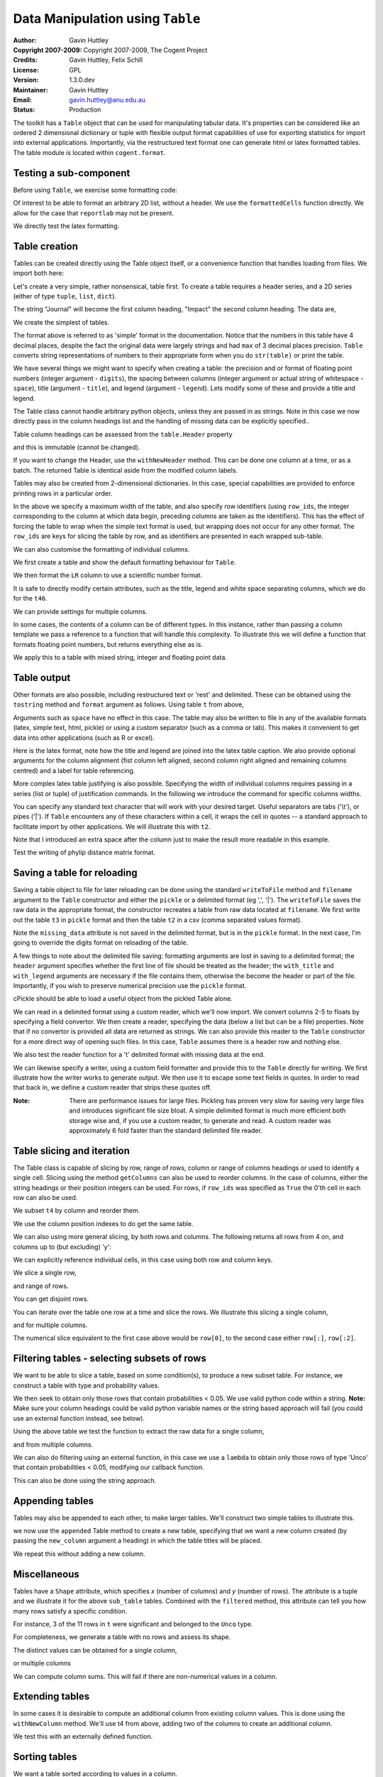 Data Manipulation using ``Table``
=================================

:Author: Gavin Huttley
:Copyright 2007-2009: Copyright 2007-2009, The Cogent Project
:Credits: Gavin Huttley, Felix Schill
:License: GPL
:Version: 1.3.0.dev
:Maintainer: Gavin Huttley
:Email: gavin.huttley@anu.edu.au
:Status: Production

The toolkit has a ``Table`` object that can be used for manipulating tabular data. It's properties can be considered like an ordered 2 dimensional dictionary or tuple with flexible output format capabilities of use for exporting statistics for import into external applications. Importantly, via the restructured text format one can generate html or latex formatted tables. The table module is located within ``cogent.format``.

Testing a sub-component
-----------------------

Before using ``Table``, we exercise some formatting code:

.. pycode::
    
    >>> from cogent.format.table import formattedCells, drawToPDF, phylipMatrix
    >>> from cogent.format.table import latex

Of interest to be able to format an arbitrary 2D list, without a header. We use the ``formattedCells`` function directly. We allow for the case that ``reportlab`` may not be present.

.. pycode::
    
    >>> data = [[230, 'acdef', 1.3], [6, 'cc', 1.9876]]
    >>> header, formatted = formattedCells(data, header = ['one', 'two',
    ...  'three'])
    >>> print formatted
    [['230', 'acdef', '1.3000'], ['  6', '   cc', '1.9876']]
    >>> print header
    ['one', '  two', ' three']
    >>> try:
    ...     drawToPDF(['one', 'two', 'three'], formatted, "junk.pdf")
    ... except ImportError:
    ...     pass

We directly test the latex formatting.

.. pycode::
    
    >>> print latex(formatted, header, justify='lrl', caption='A legend',
    ...             label="table:test")
    \begin{longtable}[htp!]{ l r l }
    \hline
    \bf{one} & \bf{two} & \bf{three} \\
    \hline
    \hline
    230 & acdef & 1.3000 \\
      6 &    cc & 1.9876 \\
    \hline
    \caption{A legend}
    \label{table:test}
    \end{longtable}

Table creation
--------------

Tables can be created directly using the Table object itself, or a convenience function that handles loading from files. We import both here:

.. pycode::
    
    >>> from cogent import LoadTable
    >>> from cogent.util.table import Table

Let's create a very simple, rather nonsensical, table first. To create a table requires a header series, and a 2D series (either of type ``tuple``, ``list``, ``dict``).

.. pycode::
    
    >>> column_headings = ['Journal', 'Impact']

The string "Journal" will become the first column heading, "Impact" the second column heading. The data are,

.. pycode::
    
    >>> rows = [['INT J PARASITOL', 2.9],
    ... ['J MED ENTOMOL', 1.4],
    ... ['Med Vet Entomol', 1.0],
    ... ['INSECT MOL BIOL', 2.85],
    ... ['J AM MOSQUITO CONTR', 0.811],
    ... ['MOL PHYLOGENET EVOL', 2.8],
    ... ['HEREDITY', 1.99e+0],
    ... ['AM J TROP MED HYG', 2.105],
    ... ['MIL MED', 0.605],
    ... ['MED J AUSTRALIA', 1.736]]

We create the simplest of tables.

.. pycode::
    
    >>> t = Table(header = column_headings, rows = rows)
    >>> print t
    =============================
                Journal    Impact
    -----------------------------
        INT J PARASITOL    2.9000
          J MED ENTOMOL    1.4000
        Med Vet Entomol    1.0000
        INSECT MOL BIOL    2.8500
    J AM MOSQUITO CONTR    0.8110
    MOL PHYLOGENET EVOL    2.8000
               HEREDITY    1.9900
      AM J TROP MED HYG    2.1050
                MIL MED    0.6050
        MED J AUSTRALIA    1.7360
    -----------------------------

The format above is referred to as 'simple' format in the documentation. Notice that the numbers in this table have 4 decimal places, despite the fact the original data were largely strings and had ``max`` of 3 decimal places precision. ``Table`` converts string representations of numbers to their appropriate form when you do ``str(table)`` or print the table.

We have several things we might want to specify when creating a table: the precision and or format of floating point numbers (integer argument - ``digits``), the spacing between columns (integer argument or actual string of whitespace - ``space``), title (argument - ``title``), and legend (argument - ``legend``). Lets modify some of these and provide a title and legend.

.. pycode::
    
    >>> t = Table(column_headings, rows, title='Journal impact factors', legend='From ISI',
    ...     digits=2, space='        ')
    >>> print t
    Journal impact factors
    =================================
                Journal        Impact
    ---------------------------------
        INT J PARASITOL          2.90
          J MED ENTOMOL          1.40
        Med Vet Entomol          1.00
        INSECT MOL BIOL          2.85
    J AM MOSQUITO CONTR          0.81
    MOL PHYLOGENET EVOL          2.80
               HEREDITY          1.99
      AM J TROP MED HYG          2.10
                MIL MED          0.60
        MED J AUSTRALIA          1.74
    ---------------------------------
    From ISI

The Table class cannot handle arbitrary python objects, unless they are passed in as strings. Note in this case we now directly pass in the column headings list and the handling of missing data can be explicitly specified..

.. pycode::
    
    >>> t2 = Table(['abcd', 'data'], [[str(range(1,6)), '0'],
    ...                               ['x', 5.0], ['y', None]],
    ...           missing_data='*')
    >>> print t2
    =========================
               abcd      data
    -------------------------
    [1, 2, 3, 4, 5]         0
                  x    5.0000
                  y         *
    -------------------------

Table column headings can be assessed from the ``table.Header`` property

.. pycode::
    
    >>> assert t2.Header == ['abcd', 'data']

and this is immutable (cannot be changed).

.. pycode::
    
    >>> t2.Header[1] = 'Data'
    Traceback (most recent call last):
    RuntimeError: Table Header is immutable, use withNewColumns

If you want to change the Header, use the ``withNewHeader`` method. This can be done one column at a time, or as a batch. The returned Table is identical aside from the modified column labels.

.. pycode::
    
    >>> mod_header = t2.withNewHeader('abcd', 'ABCD')
    >>> assert mod_header.Header == ['ABCD', 'data']
    >>> mod_header = t2.withNewHeader(['abcd', 'data'], ['ABCD', 'DATA'])
    >>> print mod_header
    =========================
               ABCD      DATA
    -------------------------
    [1, 2, 3, 4, 5]         0
                  x    5.0000
                  y         *
    -------------------------

Tables may also be created from 2-dimensional dictionaries. In this case, special capabilities are provided to enforce printing rows in a particular order.

.. pycode::
    
    >>> d2D={'edge.parent': {'NineBande': 'root', 'edge.1': 'root',
    ... 'DogFaced': 'root', 'Human': 'edge.0', 'edge.0': 'edge.1',
    ... 'Mouse': 'edge.1', 'HowlerMon': 'edge.0'}, 'x': {'NineBande': 1.0,
    ... 'edge.1': 1.0, 'DogFaced': 1.0, 'Human': 1.0, 'edge.0': 1.0,
    ... 'Mouse': 1.0, 'HowlerMon': 1.0}, 'length': {'NineBande': 4.0,
    ... 'edge.1': 4.0, 'DogFaced': 4.0, 'Human': 4.0, 'edge.0': 4.0,
    ... 'Mouse': 4.0, 'HowlerMon': 4.0}, 'y': {'NineBande': 3.0, 'edge.1': 3.0,
    ... 'DogFaced': 3.0, 'Human': 3.0, 'edge.0': 3.0, 'Mouse': 3.0,
    ... 'HowlerMon': 3.0}, 'z': {'NineBande': 6.0, 'edge.1': 6.0,
    ... 'DogFaced': 6.0, 'Human': 6.0, 'edge.0': 6.0, 'Mouse': 6.0,
    ... 'HowlerMon': 6.0},
    ... 'edge.name': ['Human', 'HowlerMon', 'Mouse', 'NineBande', 'DogFaced',
    ... 'edge.0', 'edge.1']}
    >>> row_order = d2D['edge.name']
    >>> d2D['edge.name'] = dict(zip(row_order, row_order))
    >>> t3 = Table(['edge.name', 'edge.parent', 'length', 'x', 'y', 'z'], d2D,
    ... row_order = row_order, missing_data='*', space=8, max_width = 50,
    ... row_ids = True, title = 'My Title',
    ... legend = 'Legend: this is a nonsense example.')
    >>> print t3
    My Title
    ==========================================
    edge.name        edge.parent        length
    ------------------------------------------
        Human             edge.0        4.0000
    HowlerMon             edge.0        4.0000
        Mouse             edge.1        4.0000
    NineBande               root        4.0000
     DogFaced               root        4.0000
       edge.0             edge.1        4.0000
       edge.1               root        4.0000
    ------------------------------------------
    <BLANKLINE>
    continued: My Title
    =====================================
    edge.name             x             y
    -------------------------------------
        Human        1.0000        3.0000
    HowlerMon        1.0000        3.0000
        Mouse        1.0000        3.0000
    NineBande        1.0000        3.0000
     DogFaced        1.0000        3.0000
       edge.0        1.0000        3.0000
       edge.1        1.0000        3.0000
    -------------------------------------
    <BLANKLINE>
    continued: My Title
    =======================
    edge.name             z
    -----------------------
        Human        6.0000
    HowlerMon        6.0000
        Mouse        6.0000
    NineBande        6.0000
     DogFaced        6.0000
       edge.0        6.0000
       edge.1        6.0000
    -----------------------
    <BLANKLINE>
    Legend: this is a nonsense example.

In the above we specify a maximum width of the table, and also specify row identifiers (using ``row_ids``, the integer corresponding to the column at which data begin, preceding columns are taken as the identifiers). This has the effect of forcing the table to wrap when the simple text format is used, but wrapping does not occur for any other format. The ``row_ids`` are keys for slicing the table by row, and as identifiers are presented in each wrapped sub-table.

We can also customise the formatting of individual columns.

.. pycode::
    
    >>> rows = (('NP_003077_hs_mm_rn_dna', 'Con', 2.5386013224378985),
    ... ('NP_004893_hs_mm_rn_dna', 'Con', 0.12135142635634111e+06),
    ... ('NP_005079_hs_mm_rn_dna', 'Con', 0.95165949788861326e+07),
    ... ('NP_005500_hs_mm_rn_dna', 'Con', 0.73827030202664901e-07),
    ... ('NP_055852_hs_mm_rn_dna', 'Con', 1.0933217708952725e+07))

We first create a table and show the default formatting behaviour for ``Table``.

.. pycode::
    
    >>> t46 = Table(['Gene', 'Type', 'LR'], rows)
    >>> print t46
    ===============================================
                      Gene    Type               LR
    -----------------------------------------------
    NP_003077_hs_mm_rn_dna     Con           2.5386
    NP_004893_hs_mm_rn_dna     Con      121351.4264
    NP_005079_hs_mm_rn_dna     Con     9516594.9789
    NP_005500_hs_mm_rn_dna     Con           0.0000
    NP_055852_hs_mm_rn_dna     Con    10933217.7090
    -----------------------------------------------

We then format the ``LR`` column to use a scientific number format.

.. pycode::
    
    >>> t46 = Table(['Gene', 'Type', 'LR'], rows)
    >>> t46.setColumnFormat('LR', "%.4e")
    >>> print t46
    ============================================
                      Gene    Type            LR
    --------------------------------------------
    NP_003077_hs_mm_rn_dna     Con    2.5386e+00
    NP_004893_hs_mm_rn_dna     Con    1.2135e+05
    NP_005079_hs_mm_rn_dna     Con    9.5166e+06
    NP_005500_hs_mm_rn_dna     Con    7.3827e-08
    NP_055852_hs_mm_rn_dna     Con    1.0933e+07
    --------------------------------------------

It is safe to directly modify certain attributes, such as the title, legend and white space separating columns, which we do for the ``t46``.

.. pycode::
    
    >>> t46.Title = "A new title"
    >>> t46.Legend = "A new legend"
    >>> t46.Space = '  '
    >>> print t46
    A new title
    ========================================
                      Gene  Type          LR
    ----------------------------------------
    NP_003077_hs_mm_rn_dna   Con  2.5386e+00
    NP_004893_hs_mm_rn_dna   Con  1.2135e+05
    NP_005079_hs_mm_rn_dna   Con  9.5166e+06
    NP_005500_hs_mm_rn_dna   Con  7.3827e-08
    NP_055852_hs_mm_rn_dna   Con  1.0933e+07
    ----------------------------------------
    A new legend

We can provide settings for multiple columns.

.. pycode::
    
    >>> t3 = Table(['edge.name', 'edge.parent', 'length', 'x', 'y', 'z'], d2D,
    ... row_order = row_order)
    >>> t3.setColumnFormat('x', "%.1e")
    >>> t3.setColumnFormat('y', "%.2f")
    >>> print t3
    ===============================================================
    edge.name    edge.parent    length          x       y         z
    ---------------------------------------------------------------
        Human         edge.0    4.0000    1.0e+00    3.00    6.0000
    HowlerMon         edge.0    4.0000    1.0e+00    3.00    6.0000
        Mouse         edge.1    4.0000    1.0e+00    3.00    6.0000
    NineBande           root    4.0000    1.0e+00    3.00    6.0000
     DogFaced           root    4.0000    1.0e+00    3.00    6.0000
       edge.0         edge.1    4.0000    1.0e+00    3.00    6.0000
       edge.1           root    4.0000    1.0e+00    3.00    6.0000
    ---------------------------------------------------------------

In some cases, the contents of a column can be of different types. In this instance, rather than passing a column template we pass a reference to a function that will handle this complexity. To illustrate this we will define a function that formats floating point numbers, but returns everything else as is.

.. pycode::
    
    >>> def formatcol(value):
    ...     if isinstance(value, float):
    ...         val = "%.2f" % value
    ...     else:
    ...         val = str(value)
    ...     return val

We apply this to a table with mixed string, integer and floating point data.

.. pycode::
    
    >>> t6 = Table(['ColHead'], [['a'], [1], [0.3], ['cc']],
    ... column_templates = dict(ColHead=formatcol))
    >>> print t6
    =======
    ColHead
    -------
          a
          1
       0.30
         cc
    -------

Table output
------------

Other formats are also possible, including restructured text or 'rest' and delimited. These can be obtained using the ``tostring`` method and ``format`` argument as follows. Using table ``t`` from above,

.. pycode::
    
    >>> print t.tostring(format='rest')
    +------------------------------+
    |    Journal impact factors    |
    +---------------------+--------+
    |             Journal | Impact |
    +=====================+========+
    |     INT J PARASITOL |   2.90 |
    +---------------------+--------+
    |       J MED ENTOMOL |   1.40 |
    +---------------------+--------+
    |     Med Vet Entomol |   1.00 |
    +---------------------+--------+
    |     INSECT MOL BIOL |   2.85 |
    +---------------------+--------+
    | J AM MOSQUITO CONTR |   0.81 |
    +---------------------+--------+
    | MOL PHYLOGENET EVOL |   2.80 |
    +---------------------+--------+
    |            HEREDITY |   1.99 |
    +---------------------+--------+
    |   AM J TROP MED HYG |   2.10 |
    +---------------------+--------+
    |             MIL MED |   0.60 |
    +---------------------+--------+
    |     MED J AUSTRALIA |   1.74 |
    +---------------------+--------+
    | From ISI                     |
    +------------------------------+

Arguments such as ``space`` have no effect in this case. The table may also be written to file in any of the available formats (latex, simple text, html, pickle) or using a custom separator (such as a comma or tab). This makes it convenient to get data into other applications (such as R or excel).

Here is the latex format, note how the title and legend are joined into the latex table caption. We also provide optional arguments for the column alignment (fist column left aligned, second column right aligned and remaining columns centred) and a label for table referencing.

.. pycode::
    
    >>> print t3.tostring(format='tex', justify="lrcccc", label="table:example")
    \begin{longtable}[htp!]{ l r c c c c }
    \hline
    \bf{edge.name} & \bf{edge.parent} & \bf{length} & \bf{x} & \bf{y} & \bf{z} \\
    \hline
    \hline
        Human &      edge.0 & 4.0000 & 1.0e+00 & 3.00 & 6.0000 \\
    HowlerMon &      edge.0 & 4.0000 & 1.0e+00 & 3.00 & 6.0000 \\
        Mouse &      edge.1 & 4.0000 & 1.0e+00 & 3.00 & 6.0000 \\
    NineBande &        root & 4.0000 & 1.0e+00 & 3.00 & 6.0000 \\
     DogFaced &        root & 4.0000 & 1.0e+00 & 3.00 & 6.0000 \\
       edge.0 &      edge.1 & 4.0000 & 1.0e+00 & 3.00 & 6.0000 \\
       edge.1 &        root & 4.0000 & 1.0e+00 & 3.00 & 6.0000 \\
    \hline
    \label{table:example}
    \end{longtable}

More complex latex table justifying is also possible. Specifying the width of individual columns requires passing in a series (list or tuple) of justification commands. In the following we introduce the command for specific columns widths.

.. pycode::
    
    >>> print t3.tostring(format='tex', justify=["l","p{3cm}","c","c","c","c"])
    \begin{longtable}[htp!]{ l p{3cm} c c c c }
    \hline
    \bf{edge.name} & \bf{edge.parent} & \bf{length} & \bf{x} & \bf{y} & \bf{z} \\
    \hline
    \hline
        Human &      edge.0 & 4.0000 & 1.0e+00 & 3.00 & 6.0000 \\
    HowlerMon &      edge.0 & 4.0000 & 1.0e+00 & 3.00 & 6.0000 \\
        Mouse &      edge.1 & 4.0000 & 1.0e+00 & 3.00 & 6.0000 \\
    NineBande &        root & 4.0000 & 1.0e+00 & 3.00 & 6.0000 \\
     DogFaced &        root & 4.0000 & 1.0e+00 & 3.00 & 6.0000 \\
       edge.0 &      edge.1 & 4.0000 & 1.0e+00 & 3.00 & 6.0000 \\
       edge.1 &        root & 4.0000 & 1.0e+00 & 3.00 & 6.0000 \\
    \hline
    \end{longtable}
    >>> print t3.tostring(sep=',')
    edge.name,edge.parent,length,      x,   y,     z
        Human,     edge.0,4.0000,1.0e+00,3.00,6.0000
    HowlerMon,     edge.0,4.0000,1.0e+00,3.00,6.0000
        Mouse,     edge.1,4.0000,1.0e+00,3.00,6.0000
    NineBande,       root,4.0000,1.0e+00,3.00,6.0000
     DogFaced,       root,4.0000,1.0e+00,3.00,6.0000
       edge.0,     edge.1,4.0000,1.0e+00,3.00,6.0000
       edge.1,       root,4.0000,1.0e+00,3.00,6.0000

You can specify any standard text character that will work with your desired target. Useful separators are tabs ('\\t'), or pipes ('\|'). If ``Table`` encounters any of these characters within a cell, it wraps the cell in quotes -- a standard approach to facilitate import by other applications. We will illustrate this with ``t2``.

.. pycode::
    
    >>> print t2.tostring(sep=', ')
               abcd,   data
    "[1, 2, 3, 4, 5]",      0
                  x, 5.0000
                  y,      *

Note that I introduced an extra space after the column just to make the result more readable in this example.

Test the writing of phylip distance matrix format.

.. pycode::
    
    >>> rows = [['a', '', 0.088337278874079342, 0.18848582712597683,
    ...  0.44084000179091454], ['c', 0.088337278874079342, '',
    ...  0.088337278874079342, 0.44083999937417828], ['b', 0.18848582712597683,
    ...  0.088337278874079342, '', 0.44084000179090932], ['e',
    ...  0.44084000179091454, 0.44083999937417828, 0.44084000179090932, '']]
    >>> dist = Table(rows = rows, header = ['seq1/2', 'a', 'c', 'b', 'e'],
    ...  row_ids = True)
    >>> print dist.tostring(format = 'phylip')
       4
    a           0.0000  0.0883  0.1885  0.4408
    c           0.0883  0.0000  0.0883  0.4408
    b           0.1885  0.0883  0.0000  0.4408
    e           0.4408  0.4408  0.4408  0.0000

Saving a table for reloading
----------------------------

Saving a table object to file for later reloading can be done using the standard ``writeToFile`` method and ``filename`` argument to the ``Table`` constructor and either the ``pickle`` or a delimited format (eg ',', '|'). The ``writeToFile`` saves the raw data in the appropriate format, the constructor recreates a table from raw data located at ``filename``. We first write out the table ``t3`` in ``pickle`` format and then the table ``t2`` in a csv (comma separated values format).

.. pycode::
    
    >>> t3 = Table(['edge.name', 'edge.parent', 'length', 'x', 'y', 'z'], d2D,
    ... row_order = row_order, missing_data='*', space=8, max_width = 50,
    ... row_ids = True, title = 'My Title',
    ... legend = 'Legend: this is a nonsense example.')
    >>> t3.writeToFile("t3.pickle")
    >>> t3_loaded = LoadTable(filename = "t3.pickle")
    >>> print t3_loaded
    My Title
    ==========================================
    edge.name        edge.parent        length
    ------------------------------------------
        Human             edge.0        4.0000
    HowlerMon             edge.0        4.0000
        Mouse             edge.1        4.0000
    NineBande               root        4.0000
     DogFaced               root        4.0000
       edge.0             edge.1        4.0000
       edge.1               root        4.0000
    ------------------------------------------
    <BLANKLINE>
    continued: My Title
    =====================================
    edge.name             x             y
    -------------------------------------
        Human        1.0000        3.0000
    HowlerMon        1.0000        3.0000
        Mouse        1.0000        3.0000
    NineBande        1.0000        3.0000
     DogFaced        1.0000        3.0000
       edge.0        1.0000        3.0000
       edge.1        1.0000        3.0000
    -------------------------------------
    <BLANKLINE>
    continued: My Title
    =======================
    edge.name             z
    -----------------------
        Human        6.0000
    HowlerMon        6.0000
        Mouse        6.0000
    NineBande        6.0000
     DogFaced        6.0000
       edge.0        6.0000
       edge.1        6.0000
    -----------------------
    <BLANKLINE>
    Legend: this is a nonsense example.
    >>> t2 = Table(['abcd', 'data'], [[str(range(1,6)), '0'], ['x', 5.0],
    ... ['y', None]], missing_data='*', title = 'A \ntitle')
    >>> t2.writeToFile('t2.csv', sep=',')
    >>> t2_loaded = LoadTable(filename = 't2.csv', header = True, with_title = True,
    ...  sep = ',')
    >>> print t2_loaded
    A 
    title
    =========================
               abcd      data
    -------------------------
    [1, 2, 3, 4, 5]         0
                  x    5.0000
                  y          
    -------------------------

Note the ``missing_data`` attribute is not saved in the delimited format, but is in the ``pickle`` format. In the next case, I'm going to override the digits format on reloading of the table.

.. pycode::
    
    >>> t2 = Table(['abcd', 'data'], [[str(range(1,6)), '0'], ['x', 5.0],
    ... ['y', None]], missing_data='*', title = 'A \ntitle',
    ... legend = "And\na legend too")
    >>> t2.writeToFile('t2.csv', sep=',')
    >>> t2_loaded = LoadTable(filename = 't2.csv', header = True,
    ... with_title = True, with_legend = True, sep = ',', digits = 2)
    >>> print t2_loaded
    A 
    title
    =======================
               abcd    data
    -----------------------
    [1, 2, 3, 4, 5]       0
                  x    5.00
                  y        
    -----------------------
    And
    a legend too

A few things to note about the delimited file saving: formatting arguments are lost in saving to a delimited format; the ``header`` argument specifies whether the first line of file should be treated as the header; the ``with_title`` and ``with_legend`` arguments are necessary if the file contains them, otherwise the become the header or part of the file. Importantly, if you wish to preserve numerical precision use the ``pickle`` format.

cPickle should be able to load a useful object from the pickled Table alone.

.. pycode::
    :options: +NORMALIZE_WHITESPACE
    
    >>> import cPickle
    >>> f = file("t3.pickle")
    >>> pickled = cPickle.load(f)
    >>> f.close()
    >>> pickled.keys()
    ['digits', 'row_ids', 'rows', 'title', 'space', 'max_width', 'header'...
    >>> pickled['rows'][0]
    ['Human', 'edge.0', 4.0, 1.0, 3.0, 6.0]

We can read in a delimited format using a custom reader, which we'll now import. We convert columns 2-5 to floats by specifying a field convertor. We then create a reader, specifying the data (below a list but can be a file) properties. Note that if no convertor is provided all data are returned as strings. We can also provide this reader to the ``Table`` constructor for a more direct way of opening such files. In this case, ``Table`` assumes there is a header row and nothing else.

.. pycode::
    
    >>> from cogent.parse.table import ConvertFields, SeparatorFormatParser
    >>> t3.Title = t3.Legend = None
    >>> comma_sep = t3.tostring(sep=",").splitlines()
    >>> print comma_sep
    ['edge.name,edge.parent,length,     x,     y,     z', '    Human,    ...
    >>> converter = ConvertFields([(2,float), (3,float), (4,float), (5, float)])
    >>> reader = SeparatorFormatParser(with_header=True,converter=converter,
    ...      sep=",")
    >>> comma_sep = [line for line in reader(comma_sep)]
    >>> print comma_sep
    [['edge.name', 'edge.parent', 'length', 'x', 'y', 'z'], ['Human',...
    >>> t3.writeToFile("t3.tab", sep="\t")
    >>> reader = SeparatorFormatParser(with_header=True,converter=converter,
    ...      sep="\t")
    >>> t3a = LoadTable(filename="t3.tab", reader=reader, title="new title",
    ...       space=2)
    >>> print t3a
    new title
    ======================================================
    edge.name  edge.parent  length       x       y       z
    ------------------------------------------------------
        Human       edge.0  4.0000  1.0000  3.0000  6.0000
    HowlerMon       edge.0  4.0000  1.0000  3.0000  6.0000
        Mouse       edge.1  4.0000  1.0000  3.0000  6.0000
    NineBande         root  4.0000  1.0000  3.0000  6.0000
     DogFaced         root  4.0000  1.0000  3.0000  6.0000
       edge.0       edge.1  4.0000  1.0000  3.0000  6.0000
       edge.1         root  4.0000  1.0000  3.0000  6.0000
    ------------------------------------------------------

We also test the reader function for a '\t' delimited format with missing data at the end.

.. pycode::
    
    >>> data = ['ab\tcd\t', 'ab\tcd\tef']
    >>> tab_reader = SeparatorFormatParser(sep='\t')
    >>> for line in tab_reader(data):
    ...     assert len(line) == 3, line

We can likewise specify a writer, using a custom field formatter and provide this to the ``Table`` directly for writing. We first illustrate how the writer works to generate output. We then use it to escape some text fields in quotes. In order to read that back in, we define a custom reader that strips these quotes off.

.. pycode::
    
    >>> from cogent.format.table import FormatFields, SeparatorFormatWriter
    >>> formatter = FormatFields([(0,'"%s"'), (1,'"%s"')])
    >>> writer = SeparatorFormatWriter(formatter=formatter, sep=" | ")
    >>> for formatted in writer(comma_sep, has_header=True):
    ...      print formatted
    edge.name | edge.parent | length | x | y | z
    "Human" | "edge.0" | 4.0 | 1.0 | 3.0 | 6.0
    "HowlerMon" | "edge.0" | 4.0 | 1.0 | 3.0 | 6.0
    "Mouse" | "edge.1" | 4.0 | 1.0 | 3.0 | 6.0
    "NineBande" | "root" | 4.0 | 1.0 | 3.0 | 6.0
    "DogFaced" | "root" | 4.0 | 1.0 | 3.0 | 6.0
    "edge.0" | "edge.1" | 4.0 | 1.0 | 3.0 | 6.0
    "edge.1" | "root" | 4.0 | 1.0 | 3.0 | 6.0
    >>> t3.writeToFile(filename="t3.tab", writer=writer)
    >>> strip = lambda x: x.replace('"', '')
    >>> converter = ConvertFields([(0,strip), (1, strip)])
    >>> reader = SeparatorFormatParser(with_header=True, converter=converter,
    ...       sep="|", strip_wspace=True)
    >>> t3a = LoadTable(filename="t3.tab", reader=reader, title="new title",
    ...       space=2)
    >>> print t3a
    new title
    =============================================
    edge.name  edge.parent  length    x    y    z
    ---------------------------------------------
        Human       edge.0     4.0  1.0  3.0  6.0
    HowlerMon       edge.0     4.0  1.0  3.0  6.0
        Mouse       edge.1     4.0  1.0  3.0  6.0
    NineBande         root     4.0  1.0  3.0  6.0
     DogFaced         root     4.0  1.0  3.0  6.0
       edge.0       edge.1     4.0  1.0  3.0  6.0
       edge.1         root     4.0  1.0  3.0  6.0
    ---------------------------------------------

:Note: There are performance issues for large files. Pickling has proven very slow for saving very large files and introduces significant file size bloat. A simple delimited format is much more efficient both storage wise and, if you use a custom reader, to generate and read. A custom reader was approximately 6 fold faster than the standard delimited file reader.

Table slicing and iteration
---------------------------

The Table class is capable of slicing by row, range of rows, column or range of columns headings or used to identify a single cell. Slicing using the method ``getColumns`` can also be used to reorder columns. In the case of columns, either the string headings or their position integers can be used. For rows, if ``row_ids`` was specified as ``True`` the 0'th cell in each row can also be used.

.. pycode::
    
    >>> t4 = Table(['edge.name', 'edge.parent', 'length', 'x', 'y', 'z'], d2D,
    ... row_order = row_order, row_ids = True, title = 'My Title')

We subset ``t4`` by column and reorder them.

.. pycode::
    
    >>> new = t4.getColumns(['z', 'y'])
    >>> print new
    My Title
    =============================
    edge.name         z         y
    -----------------------------
        Human    6.0000    3.0000
    HowlerMon    6.0000    3.0000
        Mouse    6.0000    3.0000
    NineBande    6.0000    3.0000
     DogFaced    6.0000    3.0000
       edge.0    6.0000    3.0000
       edge.1    6.0000    3.0000
    -----------------------------

We use the column position indexes to do get the same table.

.. pycode::
    
    >>> new = t4.getColumns([5, 4])
    >>> print new
    My Title
    =============================
    edge.name         z         y
    -----------------------------
        Human    6.0000    3.0000
    HowlerMon    6.0000    3.0000
        Mouse    6.0000    3.0000
    NineBande    6.0000    3.0000
     DogFaced    6.0000    3.0000
       edge.0    6.0000    3.0000
       edge.1    6.0000    3.0000
    -----------------------------

We can also using more general slicing, by both rows and columns. The following returns all rows from 4 on, and columns up to (but excluding) 'y':

.. pycode::
    
    >>> k = t4[4:, :'y']
    >>> print k
    My Title
    ============================================
    edge.name    edge.parent    length         x
    --------------------------------------------
     DogFaced           root    4.0000    1.0000
       edge.0         edge.1    4.0000    1.0000
       edge.1           root    4.0000    1.0000
    --------------------------------------------

We can explicitly reference individual cells, in this case using both row and column keys.

.. pycode::
    
    >>> val = t4['HowlerMon', 'y']
    >>> print val
    3.0

We slice a single row,

.. pycode::
    
    >>> new = t4[3]
    >>> print new
    My Title
    ================================================================
    edge.name    edge.parent    length         x         y         z
    ----------------------------------------------------------------
    NineBande           root    4.0000    1.0000    3.0000    6.0000
    ----------------------------------------------------------------

and range of rows.

.. pycode::
    
    >>> new = t4[3:6]
    >>> print new
    My Title
    ================================================================
    edge.name    edge.parent    length         x         y         z
    ----------------------------------------------------------------
    NineBande           root    4.0000    1.0000    3.0000    6.0000
     DogFaced           root    4.0000    1.0000    3.0000    6.0000
       edge.0         edge.1    4.0000    1.0000    3.0000    6.0000
    ----------------------------------------------------------------

You can get disjoint rows.

.. pycode::
    
    >>> print t4.getDisjointRows(['Human', 'Mouse', 'DogFaced'])
    My Title
    ================================================================
    edge.name    edge.parent    length         x         y         z
    ----------------------------------------------------------------
        Human         edge.0    4.0000    1.0000    3.0000    6.0000
        Mouse         edge.1    4.0000    1.0000    3.0000    6.0000
     DogFaced           root    4.0000    1.0000    3.0000    6.0000
    ----------------------------------------------------------------

You can iterate over the table one row at a time and slice the rows. We illustrate this slicing a single column,

.. pycode::
    
    >>> for row in t:
    ...     print row['Journal']
    INT J PARASITOL
    J MED ENTOMOL
    Med Vet Entomol
    INSECT MOL BIOL
    J AM MOSQUITO CONTR
    MOL PHYLOGENET EVOL
    HEREDITY
    AM J TROP MED HYG
    MIL MED
    MED J AUSTRALIA

and for multiple columns.

.. pycode::
    
    >>> for row in t:
    ...     print row['Journal'], row['Impact']
    INT J PARASITOL 2.9
    J MED ENTOMOL 1.4
    Med Vet Entomol 1.0
    INSECT MOL BIOL 2.85
    J AM MOSQUITO CONTR 0.811
    MOL PHYLOGENET EVOL 2.8
    HEREDITY 1.99
    AM J TROP MED HYG 2.105
    MIL MED 0.605
    MED J AUSTRALIA 1.736

The numerical slice equivalent to the first case above would be ``row[0]``, to the second case either ``row[:]``, ``row[:2]``.

Filtering tables - selecting subsets of rows
--------------------------------------------

We want to be able to slice a table, based on some condition(s), to produce a new subset table. For instance, we construct a table with type and probability values.

.. pycode::
    
    >>> header = ['Gene', 'type', 'LR', 'df', 'Prob']
    >>> rows = (('NP_003077_hs_mm_rn_dna', 'Con', 2.5386, 1, 0.1111),
    ...         ('NP_004893_hs_mm_rn_dna', 'Con', 0.1214, 1, 0.7276),
    ...         ('NP_005079_hs_mm_rn_dna', 'Con', 0.9517, 1, 0.3293),
    ...         ('NP_005500_hs_mm_rn_dna', 'Con', 0.7383, 1, 0.3902),
    ...         ('NP_055852_hs_mm_rn_dna', 'Con', 0.0000, 1, 0.9997),
    ...         ('NP_057012_hs_mm_rn_dna', 'Unco', 34.3081, 1, 0.0000),
    ...         ('NP_061130_hs_mm_rn_dna', 'Unco', 3.7986, 1, 0.0513),
    ...         ('NP_065168_hs_mm_rn_dna', 'Con', 89.9766, 1, 0.0000),
    ...         ('NP_065396_hs_mm_rn_dna', 'Unco', 11.8912, 1, 0.0006),
    ...         ('NP_109590_hs_mm_rn_dna', 'Con', 0.2121, 1, 0.6451),
    ...         ('NP_116116_hs_mm_rn_dna', 'Unco', 9.7474, 1, 0.0018))
    >>> t5 = Table(header, rows)
    >>> print t5
    =========================================================
                      Gene    type         LR    df      Prob
    ---------------------------------------------------------
    NP_003077_hs_mm_rn_dna     Con     2.5386     1    0.1111
    NP_004893_hs_mm_rn_dna     Con     0.1214     1    0.7276
    NP_005079_hs_mm_rn_dna     Con     0.9517     1    0.3293
    NP_005500_hs_mm_rn_dna     Con     0.7383     1    0.3902
    NP_055852_hs_mm_rn_dna     Con     0.0000     1    0.9997
    NP_057012_hs_mm_rn_dna    Unco    34.3081     1    0.0000
    NP_061130_hs_mm_rn_dna    Unco     3.7986     1    0.0513
    NP_065168_hs_mm_rn_dna     Con    89.9766     1    0.0000
    NP_065396_hs_mm_rn_dna    Unco    11.8912     1    0.0006
    NP_109590_hs_mm_rn_dna     Con     0.2121     1    0.6451
    NP_116116_hs_mm_rn_dna    Unco     9.7474     1    0.0018
    ---------------------------------------------------------

We then seek to obtain only those rows that contain probabilities < 0.05. We use valid python code within a string. **Note:** Make sure your column headings could be valid python variable names or the string based approach will fail (you could use an external function instead, see below).

.. pycode::
    
    >>> sub_table1 = t5.filtered(callback = "Prob < 0.05")
    >>> print sub_table1
    =========================================================
                      Gene    type         LR    df      Prob
    ---------------------------------------------------------
    NP_057012_hs_mm_rn_dna    Unco    34.3081     1    0.0000
    NP_065168_hs_mm_rn_dna     Con    89.9766     1    0.0000
    NP_065396_hs_mm_rn_dna    Unco    11.8912     1    0.0006
    NP_116116_hs_mm_rn_dna    Unco     9.7474     1    0.0018
    ---------------------------------------------------------

Using the above table we test the function to extract the raw data for a single column,

.. pycode::
    
    >>> raw = sub_table1.getRawData('LR')
    >>> raw
    [34.308100000000003, 89.976600000000005, 11.8912, 9.7474000000000007]

and from multiple columns.

.. pycode::
    
    >>> raw = sub_table1.getRawData(columns = ['LR', 'df', 'Prob'])
    >>> raw
    [[34.308100000000003, 1, 0.0], [89.976600000000005, 1, 0.0],...

We can also do filtering using an external function, in this case we use a ``lambda`` to obtain only those rows of type 'Unco' that contain probabilities < 0.05, modifying our callback function.

.. pycode::
    
    >>> func = lambda (ty, pr): ty == 'Unco' and pr < 0.05
    >>> sub_table2 = t5.filtered(columns = ('type', 'Prob'), callback = func)
    >>> print sub_table2
    =========================================================
                      Gene    type         LR    df      Prob
    ---------------------------------------------------------
    NP_057012_hs_mm_rn_dna    Unco    34.3081     1    0.0000
    NP_065396_hs_mm_rn_dna    Unco    11.8912     1    0.0006
    NP_116116_hs_mm_rn_dna    Unco     9.7474     1    0.0018
    ---------------------------------------------------------

This can also be done using the string approach.

.. pycode::
    
    >>> sub_table2 = t5.filtered(callback = "type == 'Unco' and Prob < 0.05")
    >>> print sub_table2
    =========================================================
                      Gene    type         LR    df      Prob
    ---------------------------------------------------------
    NP_057012_hs_mm_rn_dna    Unco    34.3081     1    0.0000
    NP_065396_hs_mm_rn_dna    Unco    11.8912     1    0.0006
    NP_116116_hs_mm_rn_dna    Unco     9.7474     1    0.0018
    ---------------------------------------------------------

Appending tables
----------------

Tables may also be appended to each other, to make larger tables. We'll construct two simple tables to illustrate this.

.. pycode::
    
    >>> geneA = Table(['edge.name', 'edge.parent', 'z'], [['Human','root',
    ... 6.0],['Mouse','root', 6.0], ['Rat','root', 6.0]],
    ... title='Gene A')
    >>> geneB = Table(['edge.name', 'edge.parent', 'z'], [['Human','root',
    ... 7.0],['Mouse','root', 7.0], ['Rat','root', 7.0]],
    ... title='Gene B')
    >>> print geneB
    Gene B
    ==================================
    edge.name    edge.parent         z
    ----------------------------------
        Human           root    7.0000
        Mouse           root    7.0000
          Rat           root    7.0000
    ----------------------------------

we now use the ``appended`` Table method to create a new table, specifying that we want a new column created (by passing the ``new_column`` argument a heading) in which the table titles will be placed.

.. pycode::
    
    >>> new = geneA.appended('Gene', geneB, title='Appended tables')
    >>> print new
    Appended tables
    ============================================
      Gene    edge.name    edge.parent         z
    --------------------------------------------
    Gene A        Human           root    6.0000
    Gene A        Mouse           root    6.0000
    Gene A          Rat           root    6.0000
    Gene B        Human           root    7.0000
    Gene B        Mouse           root    7.0000
    Gene B          Rat           root    7.0000
    --------------------------------------------

We repeat this without adding a new column.

.. pycode::
    
    >>> new = geneA.appended(None, geneB, title="Appended, no new column")
    >>> print new
    Appended, no new column
    ==================================
    edge.name    edge.parent         z
    ----------------------------------
        Human           root    6.0000
        Mouse           root    6.0000
          Rat           root    6.0000
        Human           root    7.0000
        Mouse           root    7.0000
          Rat           root    7.0000
    ----------------------------------

Miscellaneous
-------------

Tables have a ``Shape`` attribute, which specifies *x* (number of columns) and *y* (number of rows). The attribute is a tuple and we illustrate it for the above ``sub_table`` tables. Combined with the ``filtered`` method, this attribute can tell you how many rows satisfy a specific condition.

.. pycode::
    
    >>> t5.Shape
    (11, 5)
    >>> sub_table1.Shape
    (4, 5)
    >>> sub_table2.Shape
    (3, 5)

For instance, 3 of the 11 rows in ``t`` were significant and belonged to the ``Unco`` type.

For completeness, we generate a table with no rows and assess its shape.

.. pycode::
    
    >>> func = lambda (ty, pr): ty == 'Unco' and pr > 0.1
    >>> sub_table3 = t5.filtered(columns = ('type', 'Prob'), callback = func)
    >>> sub_table3.Shape
    (0, 5)

The distinct values can be obtained for a single column,

.. pycode::
    
    >>> distinct = new.getDistinctValues("edge.name")
    >>> assert distinct == set(['Rat', 'Mouse', 'Human'])

or multiple columns

.. pycode::
    
    >>> distinct = new.getDistinctValues(["edge.parent", "z"])
    >>> assert distinct == set([('root', 6.0), ('root', 7.0)]), distinct

We can compute column sums. This will fail if there are non-numerical values in a column.

.. pycode::
    
    >>> assert new.summed('z') == 39., new.summed('z')

Extending tables
----------------

In some cases it is desirable to compute an additional column from existing column values. This is done using the ``withNewColumn`` method. We'll use t4 from above, adding two of the columns to create an additional column.

.. pycode::
    
    >>> t7 = t4.withNewColumn('Sum', callback="z+x", digits=2)
    >>> print t7
    My Title
    ==================================================================
    edge.name    edge.parent    length       x       y       z     Sum
    ------------------------------------------------------------------
        Human         edge.0      4.00    1.00    3.00    6.00    7.00
    HowlerMon         edge.0      4.00    1.00    3.00    6.00    7.00
        Mouse         edge.1      4.00    1.00    3.00    6.00    7.00
    NineBande           root      4.00    1.00    3.00    6.00    7.00
     DogFaced           root      4.00    1.00    3.00    6.00    7.00
       edge.0         edge.1      4.00    1.00    3.00    6.00    7.00
       edge.1           root      4.00    1.00    3.00    6.00    7.00
    ------------------------------------------------------------------

We test this with an externally defined function.

.. pycode::
    
    >>> func = lambda (x, y): x * y
    >>> t7 = t4.withNewColumn('Sum', callback=func, columns=("y","z"),
    ... digits=2)
    >>> print t7
    My Title
    ===================================================================
    edge.name    edge.parent    length       x       y       z      Sum
    -------------------------------------------------------------------
        Human         edge.0      4.00    1.00    3.00    6.00    18.00
    HowlerMon         edge.0      4.00    1.00    3.00    6.00    18.00
        Mouse         edge.1      4.00    1.00    3.00    6.00    18.00
    NineBande           root      4.00    1.00    3.00    6.00    18.00
     DogFaced           root      4.00    1.00    3.00    6.00    18.00
       edge.0         edge.1      4.00    1.00    3.00    6.00    18.00
       edge.1           root      4.00    1.00    3.00    6.00    18.00
    -------------------------------------------------------------------
    >>> func = lambda x: x**3
    >>> t7 = t4.withNewColumn('Sum', callback=func, columns="y", digits=2)
    >>> print t7
    My Title
    ===================================================================
    edge.name    edge.parent    length       x       y       z      Sum
    -------------------------------------------------------------------
        Human         edge.0      4.00    1.00    3.00    6.00    27.00
    HowlerMon         edge.0      4.00    1.00    3.00    6.00    27.00
        Mouse         edge.1      4.00    1.00    3.00    6.00    27.00
    NineBande           root      4.00    1.00    3.00    6.00    27.00
     DogFaced           root      4.00    1.00    3.00    6.00    27.00
       edge.0         edge.1      4.00    1.00    3.00    6.00    27.00
       edge.1           root      4.00    1.00    3.00    6.00    27.00
    -------------------------------------------------------------------

Sorting tables
--------------

We want a table sorted according to values in a column.

.. pycode::
    
    >>> sorted = t5.sorted(columns = 'LR')
    >>> print sorted
    =========================================================
                      Gene    type         LR    df      Prob
    ---------------------------------------------------------
    NP_055852_hs_mm_rn_dna     Con     0.0000     1    0.9997
    NP_004893_hs_mm_rn_dna     Con     0.1214     1    0.7276
    NP_109590_hs_mm_rn_dna     Con     0.2121     1    0.6451
    NP_005500_hs_mm_rn_dna     Con     0.7383     1    0.3902
    NP_005079_hs_mm_rn_dna     Con     0.9517     1    0.3293
    NP_003077_hs_mm_rn_dna     Con     2.5386     1    0.1111
    NP_061130_hs_mm_rn_dna    Unco     3.7986     1    0.0513
    NP_116116_hs_mm_rn_dna    Unco     9.7474     1    0.0018
    NP_065396_hs_mm_rn_dna    Unco    11.8912     1    0.0006
    NP_057012_hs_mm_rn_dna    Unco    34.3081     1    0.0000
    NP_065168_hs_mm_rn_dna     Con    89.9766     1    0.0000
    ---------------------------------------------------------

We want a table sorted according to values in a subset of columns, note the order of columns determines the sort order.

.. pycode::
    
    >>> sorted = t5.sorted(columns=('LR', 'type'))
    >>> print sorted
    =========================================================
                      Gene    type         LR    df      Prob
    ---------------------------------------------------------
    NP_055852_hs_mm_rn_dna     Con     0.0000     1    0.9997
    NP_004893_hs_mm_rn_dna     Con     0.1214     1    0.7276
    NP_109590_hs_mm_rn_dna     Con     0.2121     1    0.6451
    NP_005500_hs_mm_rn_dna     Con     0.7383     1    0.3902
    NP_005079_hs_mm_rn_dna     Con     0.9517     1    0.3293
    NP_003077_hs_mm_rn_dna     Con     2.5386     1    0.1111
    NP_061130_hs_mm_rn_dna    Unco     3.7986     1    0.0513
    NP_116116_hs_mm_rn_dna    Unco     9.7474     1    0.0018
    NP_065396_hs_mm_rn_dna    Unco    11.8912     1    0.0006
    NP_057012_hs_mm_rn_dna    Unco    34.3081     1    0.0000
    NP_065168_hs_mm_rn_dna     Con    89.9766     1    0.0000
    ---------------------------------------------------------

We now do a sort based on 2 columns.

.. pycode::
    
    >>> sorted = t5.sorted(columns=('type', 'LR'))
    >>> print sorted
    =========================================================
                      Gene    type         LR    df      Prob
    ---------------------------------------------------------
    NP_055852_hs_mm_rn_dna     Con     0.0000     1    0.9997
    NP_004893_hs_mm_rn_dna     Con     0.1214     1    0.7276
    NP_109590_hs_mm_rn_dna     Con     0.2121     1    0.6451
    NP_005500_hs_mm_rn_dna     Con     0.7383     1    0.3902
    NP_005079_hs_mm_rn_dna     Con     0.9517     1    0.3293
    NP_003077_hs_mm_rn_dna     Con     2.5386     1    0.1111
    NP_065168_hs_mm_rn_dna     Con    89.9766     1    0.0000
    NP_061130_hs_mm_rn_dna    Unco     3.7986     1    0.0513
    NP_116116_hs_mm_rn_dna    Unco     9.7474     1    0.0018
    NP_065396_hs_mm_rn_dna    Unco    11.8912     1    0.0006
    NP_057012_hs_mm_rn_dna    Unco    34.3081     1    0.0000
    ---------------------------------------------------------

Reverse sort a single column

.. pycode::
    
    >>> sorted = t5.sorted('LR', reverse = 'LR')
    >>> print sorted
    =========================================================
                      Gene    type         LR    df      Prob
    ---------------------------------------------------------
    NP_065168_hs_mm_rn_dna     Con    89.9766     1    0.0000
    NP_057012_hs_mm_rn_dna    Unco    34.3081     1    0.0000
    NP_065396_hs_mm_rn_dna    Unco    11.8912     1    0.0006
    NP_116116_hs_mm_rn_dna    Unco     9.7474     1    0.0018
    NP_061130_hs_mm_rn_dna    Unco     3.7986     1    0.0513
    NP_003077_hs_mm_rn_dna     Con     2.5386     1    0.1111
    NP_005079_hs_mm_rn_dna     Con     0.9517     1    0.3293
    NP_005500_hs_mm_rn_dna     Con     0.7383     1    0.3902
    NP_109590_hs_mm_rn_dna     Con     0.2121     1    0.6451
    NP_004893_hs_mm_rn_dna     Con     0.1214     1    0.7276
    NP_055852_hs_mm_rn_dna     Con     0.0000     1    0.9997
    ---------------------------------------------------------

Reverse sort one column but not another

.. pycode::
    
    >>> sorted = t5.sorted(columns=('type', 'LR'), reverse = 'LR')
    >>> print sorted
    =========================================================
                      Gene    type         LR    df      Prob
    ---------------------------------------------------------
    NP_065168_hs_mm_rn_dna     Con    89.9766     1    0.0000
    NP_003077_hs_mm_rn_dna     Con     2.5386     1    0.1111
    NP_005079_hs_mm_rn_dna     Con     0.9517     1    0.3293
    NP_005500_hs_mm_rn_dna     Con     0.7383     1    0.3902
    NP_109590_hs_mm_rn_dna     Con     0.2121     1    0.6451
    NP_004893_hs_mm_rn_dna     Con     0.1214     1    0.7276
    NP_055852_hs_mm_rn_dna     Con     0.0000     1    0.9997
    NP_057012_hs_mm_rn_dna    Unco    34.3081     1    0.0000
    NP_065396_hs_mm_rn_dna    Unco    11.8912     1    0.0006
    NP_116116_hs_mm_rn_dna    Unco     9.7474     1    0.0018
    NP_061130_hs_mm_rn_dna    Unco     3.7986     1    0.0513
    ---------------------------------------------------------

Reverse sort both columns.

.. pycode::
    
    >>> sorted = t5.sorted(columns=('type', 'LR'), reverse = ('type', 'LR'))
    >>> print sorted
    =========================================================
                      Gene    type         LR    df      Prob
    ---------------------------------------------------------
    NP_057012_hs_mm_rn_dna    Unco    34.3081     1    0.0000
    NP_065396_hs_mm_rn_dna    Unco    11.8912     1    0.0006
    NP_116116_hs_mm_rn_dna    Unco     9.7474     1    0.0018
    NP_061130_hs_mm_rn_dna    Unco     3.7986     1    0.0513
    NP_065168_hs_mm_rn_dna     Con    89.9766     1    0.0000
    NP_003077_hs_mm_rn_dna     Con     2.5386     1    0.1111
    NP_005079_hs_mm_rn_dna     Con     0.9517     1    0.3293
    NP_005500_hs_mm_rn_dna     Con     0.7383     1    0.3902
    NP_109590_hs_mm_rn_dna     Con     0.2121     1    0.6451
    NP_004893_hs_mm_rn_dna     Con     0.1214     1    0.7276
    NP_055852_hs_mm_rn_dna     Con     0.0000     1    0.9997
    ---------------------------------------------------------

Joining Tables
--------------

The Table object is capable of joins or merging of records in two tables. There are two fundamental types of joins -- inner and outer -- with there being different sub-types. We demonstrate these first constructing some simple tables.

.. pycode::
    
    >>> a=Table(header=["index", "col2","col3"],
    ...         rows=[[1,2,3],[2,3,1],[2,6,5]], title="A")
    >>> print a
    A
    =====================
    index    col2    col3
    ---------------------
        1       2       3
        2       3       1
        2       6       5
    ---------------------
    >>> b=Table(header=["index", "col2","col3"],
    ...         rows=[[1,2,3],[2,2,1],[3,6,3]], title="B")
    >>> print b
    B
    =====================
    index    col2    col3
    ---------------------
        1       2       3
        2       2       1
        3       6       3
    ---------------------
    >>> c=Table(header=["index","col_c2"],rows=[[1,2],[3,2],[3,5]],title="C")
    >>> print c
    C
    ===============
    index    col_c2
    ---------------
        1         2
        3         2
        3         5
    ---------------

For a natural inner join, only 1 copy of columns with the same name are retained. So we expect the headings to be identical between the table ``a``/``b`` and the result of ``a.joined(b)`` or ``b.joined(a)``.

.. pycode::
    
    >>> assert a.joined(b).Header == b.Header
    >>> assert b.joined(a).Header == a.Header

For a standard inner join, the joined table should contain all columns from ``a`` and ``b`` excepting the index column(s). Simply providing a column name (or index) selects this behaviour. Note that in this case, column names from the second table are made unique by prefixing them with that tables title. If the provided tables do not have a title, a ``RuntimeError`` is raised.

.. pycode::
    
    >>> b.Title = None
    >>> try:
    ...     a.joined(b)
    ... except RuntimeError:
    ...     pass
    >>> b.Title = 'B'
    >>> assert a.joined(b, "index").Header == ["index", "col2", "col3",
    ...                                        "B_col2", "B_col3"]
    ...                                         

Note that the table title's were used to prefix the column headings from the second table. We further test this using table ``c`` which has different dimensions.

.. pycode::
    
    >>> assert a.joined(c,"index").Header == ["index","col2","col3",
    ...                                       "C_col_c2"]

It's also possible to specify index columns using numerical values, the results of which should be the same.

.. pycode::
    
    >>> assert a.joined(b,[0, 2]).getRawData() ==\
    ...                          a.joined(b,["index","col3"]).getRawData()

Additionally, it's possible to provide two series of indices for the two tables. Here, they have identical values.

.. pycode::
    
    >>> assert a.joined(b, ["index", "col3"],["index", "col3"]).getRawData()\
    ...         == a.joined(b,["index","col3"]).getRawData()

The results of a standard join between tables ``a`` and ``b`` are

.. pycode::
    
    >>> print a.joined(b, ["index"], title='A&B')
    A&B
    =========================================
    index    col2    col3    B_col2    B_col3
    -----------------------------------------
        1       2       3         2         3
        2       3       1         2         1
        2       6       5         2         1
    -----------------------------------------

We demo the table specific indices.

.. pycode::
    
    >>> print a.joined(c, ["col2"], ["index"], title='A&C by "col2/index"')
    A&C by "col2/index"
    =================================
    index    col2    col3    C_col_c2
    ---------------------------------
        2       3       1           2
        2       3       1           5
    ---------------------------------

Tables ``a`` and ``c`` share a single row with the same value in the ``index`` column, hence a join by that index should return a table with just that row.

.. pycode::
    
    >>> print a.joined(c, "index", title='A&C by "index"')
    A&C by "index"
    =================================
    index    col2    col3    C_col_c2
    ---------------------------------
        1       2       3           2
    ---------------------------------

A natural join of tables ``a`` and ``b`` results in a table with only rows that were identical between the two parents.

.. pycode::
    
    >>> print a.joined(b, title='A&B Natural Join')
    A&B Natural Join
    =====================
    index    col2    col3
    ---------------------
        1       2       3
    ---------------------

We test the outer join by defining an additional table with different dimensions, and conducting a join specifying ``inner_join=False``.

.. pycode::
    
    >>> d=Table(header=["index", "col_c2"], rows=[[5,42],[6,23]], title="D")
    >>> print d
    D
    ===============
    index    col_c2
    ---------------
        5        42
        6        23
    ---------------
    >>> print c.joined(d,inner_join=False, title='C&D Outer join')
    C&D Outer join
    ======================================
    index    col_c2    D_index    D_col_c2
    --------------------------------------
        1         2          5          42
        1         2          6          23
        3         2          5          42
        3         2          6          23
        3         5          5          42
        3         5          6          23
    --------------------------------------

We establish the ``joined`` method works for mixtures of character and numerical data, setting some indices and some cell values to be strings.

.. pycode::
    
    >>> a=Table(header=["index", "col2","col3"],
    ...         rows=[[1,2,"3"],["2",3,1],[2,6,5]], title="A")
    >>> b=Table(header=["index", "col2","col3"],
    ...         rows=[[1,2,"3"],["2",2,1],[3,6,3]], title="B")
    >>> assert a.joined(b, ["index", "col3"],["index", "col3"]).getRawData()\
    ...         == a.joined(b,["index","col3"]).getRawData()

We test that the ``joined`` method works when the column index orders differ.

.. pycode::
    
    >>> t1_header = ['a', 'b']
    >>> t1_rows = [(1,2),(3,4)]
    >>> t2_header = ['b', 'c']
    >>> t2_rows = [(3,6),(4,8)]
    >>> t1 = Table(header = t1_header, rows = t1_rows, title='t1')
    >>> t2 = Table(header = t2_header, rows = t2_rows, title='t2')
    >>> t3 = t1.joined(t2, columns_self = ["b"], columns_other = ["b"])
    >>> print t3
    ==============
    a    b    t2_c
    --------------
    3    4       8
    --------------

We then establish that a join with no values does not cause a failure, just returns an empty ``Table``.

.. pycode::
    
    >>> t4_header = ['b', 'c']
    >>> t4_rows = [(5,6),(7,8)]
    >>> t4 = LoadTable(header = t4_header, rows = t4_rows)
    >>> t4.Title = 't4'
    >>> t5 = t1.joined(t4, columns_self = ["b"], columns_other = ["b"])

Counting rows
-------------

We can count the number of rows for which a condition holds. This method uses the same arguments as ``filtered`` but returns an integer result only.

.. pycode::
    
    >>> print c.count("col_c2 == 2")
    2
    >>> print c.joined(d,inner_join=False).count("index==3 and D_index==5")
    2


Cleanup
-------

Import the ``os`` module so some file cleanup can be done at the end. To check the contents of those files, just delete the following prior to running the test. The try/except clause below is aimed at case where ``junk.pdf`` wasn't created due to ``reportlab`` not being present.

.. pycode::
    
    >>> import os
    >>> to_delete = ['t3.pickle', 'junk.pdf', 't2.csv', 't3.tab']
    >>> for f in to_delete:
    ...     try:
    ...         os.remove(f)
    ...     except OSError:
    ...         pass

